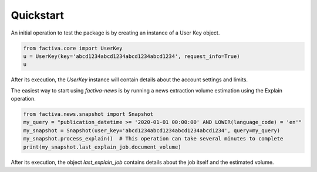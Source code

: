 Quickstart
==========

An initial operation to test the package is by creating an instance of a User Key object.

.. code-block:: python

    from factiva.core import UserKey
    u = UserKey(key='abcd1234abcd1234abcd1234abcd1234', request_info=True)
    u

After its execution, the `UserKey` instance will contain details about the account settings and limits.


The easiest way to start using `factiva-news` is by running a news extraction volume estimation using the Explain operation.

.. code-block:: python

    from factiva.news.snapshot import Snapshot
    my_query = "publication_datetime >= '2020-01-01 00:00:00' AND LOWER(language_code) = 'en'"
    my_snapshot = Snapshot(user_key='abcd1234abcd1234abcd1234abcd1234', query=my_query)
    my_snapshot.process_explain()  # This operation can take several minutes to complete
    print(my_snapshot.last_explain_job.document_volume)

After its execution, the object `last_explain_job` contains details about the job itself and the estimated volume.
